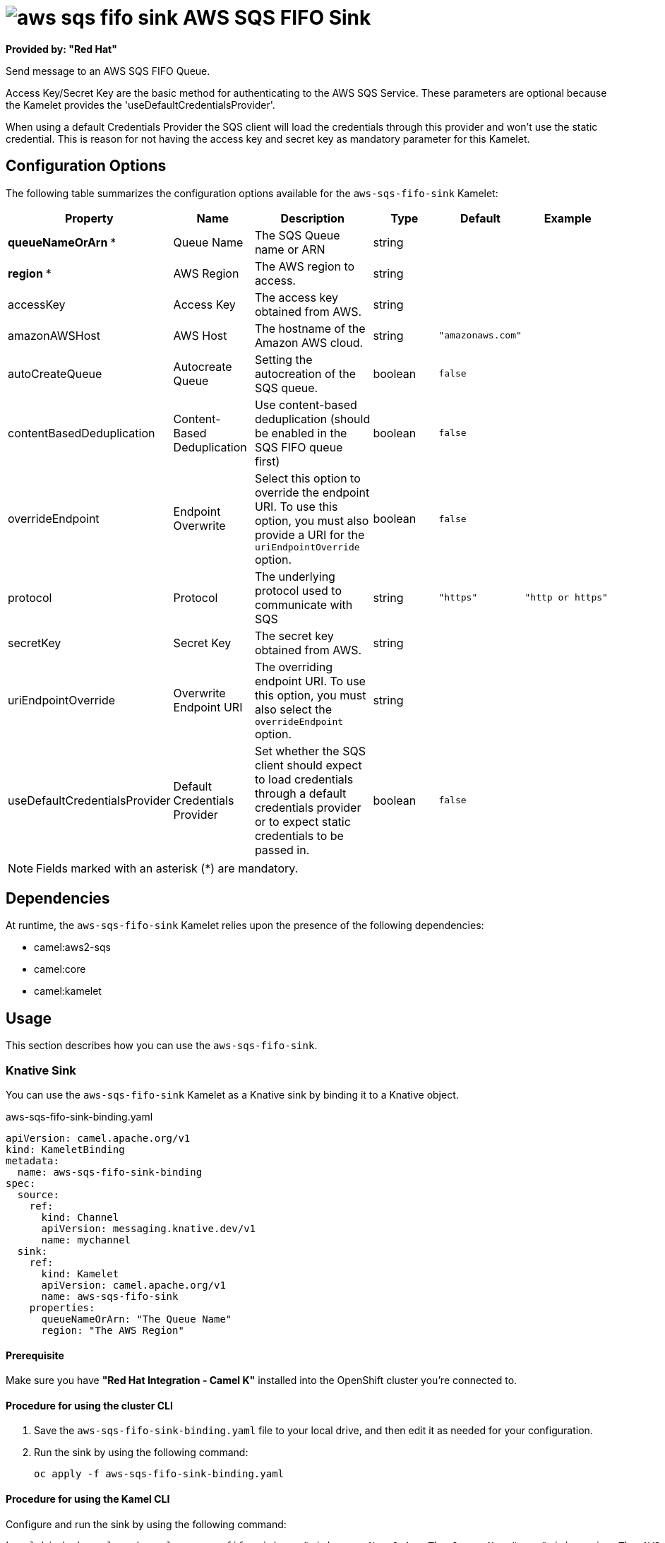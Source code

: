 // THIS FILE IS AUTOMATICALLY GENERATED: DO NOT EDIT

= image:kamelets/aws-sqs-fifo-sink.svg[] AWS SQS FIFO Sink

*Provided by: "Red Hat"*


Send message to an AWS SQS FIFO Queue.

Access Key/Secret Key are the basic method for authenticating to the AWS SQS Service. These parameters are optional because the Kamelet provides the 'useDefaultCredentialsProvider'.

When using a default Credentials Provider the SQS client will load the credentials through this provider and won't use the static credential. This is reason for not having the access key and secret key as mandatory parameter for this Kamelet.

== Configuration Options

The following table summarizes the configuration options available for the `aws-sqs-fifo-sink` Kamelet:
[width="100%",cols="2,^2,3,^2,^2,^3",options="header"]
|===
| Property| Name| Description| Type| Default| Example
| *queueNameOrArn {empty}* *| Queue Name| The SQS Queue name or ARN| string| | 
| *region {empty}* *| AWS Region| The AWS region to access.| string| | 
| accessKey| Access Key| The access key obtained from AWS.| string| | 
| amazonAWSHost| AWS Host| The hostname of the Amazon AWS cloud.| string| `"amazonaws.com"`| 
| autoCreateQueue| Autocreate Queue| Setting the autocreation of the SQS queue.| boolean| `false`| 
| contentBasedDeduplication| Content-Based Deduplication| Use content-based deduplication (should be enabled in the SQS FIFO queue first)| boolean| `false`| 
| overrideEndpoint| Endpoint Overwrite| Select this option to override the endpoint URI. To use this option, you must also provide a URI for the `uriEndpointOverride` option.| boolean| `false`| 
| protocol| Protocol| The underlying protocol used to communicate with SQS| string| `"https"`| `"http or https"`
| secretKey| Secret Key| The secret key obtained from AWS.| string| | 
| uriEndpointOverride| Overwrite Endpoint URI| The overriding endpoint URI. To use this option, you must also select the `overrideEndpoint` option.| string| | 
| useDefaultCredentialsProvider| Default Credentials Provider| Set whether the SQS client should expect to load credentials through a default credentials provider or to expect static credentials to be passed in.| boolean| `false`| 
|===

NOTE: Fields marked with an asterisk ({empty}*) are mandatory.


== Dependencies

At runtime, the `aws-sqs-fifo-sink` Kamelet relies upon the presence of the following dependencies:

- camel:aws2-sqs
- camel:core
- camel:kamelet 

== Usage

This section describes how you can use the `aws-sqs-fifo-sink`.

=== Knative Sink

You can use the `aws-sqs-fifo-sink` Kamelet as a Knative sink by binding it to a Knative object.

.aws-sqs-fifo-sink-binding.yaml
[source,yaml]
----
apiVersion: camel.apache.org/v1
kind: KameletBinding
metadata:
  name: aws-sqs-fifo-sink-binding
spec:
  source:
    ref:
      kind: Channel
      apiVersion: messaging.knative.dev/v1
      name: mychannel
  sink:
    ref:
      kind: Kamelet
      apiVersion: camel.apache.org/v1
      name: aws-sqs-fifo-sink
    properties:
      queueNameOrArn: "The Queue Name"
      region: "The AWS Region"
  
----

==== *Prerequisite*

Make sure you have *"Red Hat Integration - Camel K"* installed into the OpenShift cluster you're connected to.

==== *Procedure for using the cluster CLI*

. Save the `aws-sqs-fifo-sink-binding.yaml` file to your local drive, and then edit it as needed for your configuration.

. Run the sink by using the following command:
+
[source,shell]
----
oc apply -f aws-sqs-fifo-sink-binding.yaml
----

==== *Procedure for using the Kamel CLI*

Configure and run the sink by using the following command:

[source,shell]
----
kamel bind channel:mychannel aws-sqs-fifo-sink -p "sink.queueNameOrArn=The Queue Name" -p "sink.region=The AWS Region"
----

This command creates the KameletBinding in the current namespace on the cluster.

=== Kafka Sink

You can use the `aws-sqs-fifo-sink` Kamelet as a Kafka sink by binding it to a Kafka topic.

.aws-sqs-fifo-sink-binding.yaml
[source,yaml]
----
apiVersion: camel.apache.org/v1
kind: KameletBinding
metadata:
  name: aws-sqs-fifo-sink-binding
spec:
  source:
    ref:
      kind: KafkaTopic
      apiVersion: kafka.strimzi.io/v1beta1
      name: my-topic
  sink:
    ref:
      kind: Kamelet
      apiVersion: camel.apache.org/v1
      name: aws-sqs-fifo-sink
    properties:
      queueNameOrArn: "The Queue Name"
      region: "The AWS Region"
  
----

==== *Prerequisites*

Ensure that you've installed the *AMQ Streams* operator in your OpenShift cluster and created a topic named `my-topic` in the current namespace.
Make also sure you have *"Red Hat Integration - Camel K"* installed into the OpenShift cluster you're connected to.

==== *Procedure for using the cluster CLI*

. Save the `aws-sqs-fifo-sink-binding.yaml` file to your local drive, and then edit it as needed for your configuration.

. Run the sink by using the following command:
+
[source,shell]
----
oc apply -f aws-sqs-fifo-sink-binding.yaml
----

==== *Procedure for using the Kamel CLI*

Configure and run the sink by using the following command:

[source,shell]
----
kamel bind kafka.strimzi.io/v1beta1:KafkaTopic:my-topic aws-sqs-fifo-sink -p "sink.queueNameOrArn=The Queue Name" -p "sink.region=The AWS Region"
----

This command creates the KameletBinding in the current namespace on the cluster.

== Kamelet source file

https://github.com/openshift-integration/kamelet-catalog/blob/main/aws-sqs-fifo-sink.kamelet.yaml

// THIS FILE IS AUTOMATICALLY GENERATED: DO NOT EDIT
